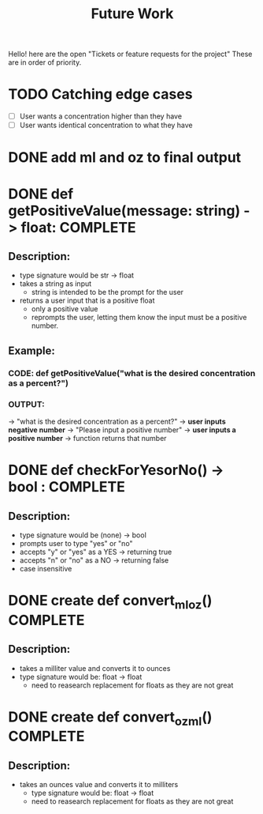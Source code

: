 #+title: Future Work

Hello! here are the open "Tickets or feature requests for the project"
These are in order of priority.

* TODO Catching edge cases
- [ ] User wants a concentration higher than they have
- [ ] User wants identical concentration to what they have

* DONE add ml and oz to final output

* DONE def getPositiveValue(message: string) -> float: COMPLETE
** Description:
- type signature would be str -> float
- takes a string as input
  - string is intended to be the prompt for the user
- returns a user input that is a positive float
  - only a positive value
  - reprompts the user, letting them know the input must be a positive number.
** Example:
*** CODE: def getPositiveValue("what is the desired concentration as a percent?")
*** OUTPUT:
-> "what is the desired concentration as a percent?"
-> *user inputs negative number*
-> "Please input a positive number"
-> *user inputs a positive number*
-> function returns that number

* DONE def checkForYesorNo() -> bool : COMPLETE

** Description:
- type signature would be (none) -> bool
- prompts user to type "yes" or "no"
- accepts "y" or "yes" as a YES -> returning true
- accepts "n" or "no" as a NO -> returning false
- case insensitive

* DONE create def convert_ml_oz() COMPLETE
** Description:
- takes a milliter value and converts it to ounces
- type signature would be: float -> float
  - need to reasearch replacement for floats as they are not great

* DONE create def convert_oz_ml() COMPLETE
** Description:
- takes an ounces value and converts it to milliters
  - type signature would be: float -> float
  - need to reasearch replacement for floats as they are not great
